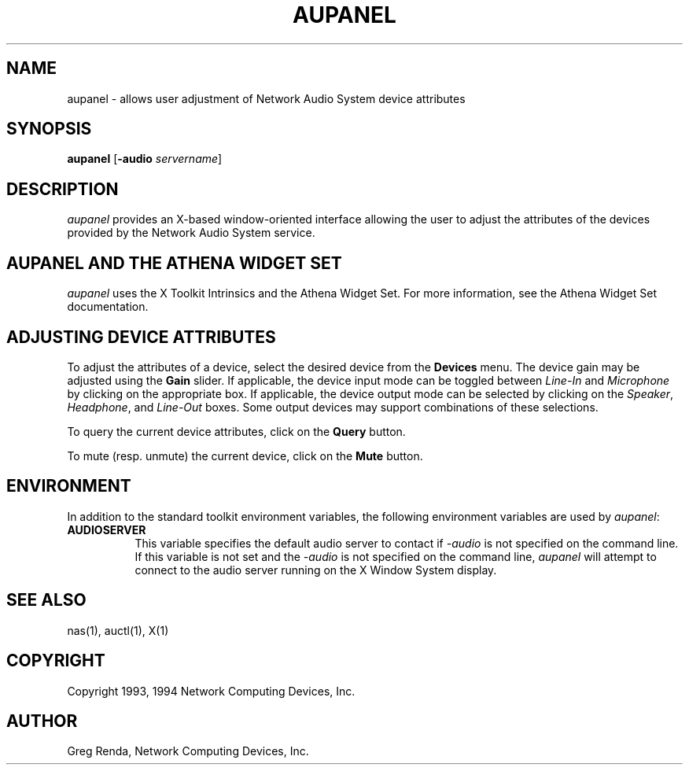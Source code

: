 .\" $NCDId: @(#)aupanel.man,v 1.7 1994/08/10 18:39:02 greg Exp $
.TH AUPANEL 1 "" ""
.SH NAME
aupanel \- allows user adjustment of Network Audio System device attributes
.IX aupanel#(1) "" "\fLaupanel\fP(1)"
.SH SYNOPSIS
\fBaupanel\fP [\fB\-audio\fP \fIservername\fP]
.SH DESCRIPTION
\fIaupanel\fP provides an X-based window-oriented interface allowing the user
to adjust the attributes of the devices provided by the Network Audio System service.
.SH AUPANEL AND THE ATHENA WIDGET SET
\fIaupanel\fP uses the X Toolkit Intrinsics and the Athena Widget Set.
For more information, see the Athena Widget Set documentation.
.SH ADJUSTING DEVICE ATTRIBUTES
To adjust the attributes of a device, select the desired device from
the \fBDevices\fP menu.  The device gain may be adjusted using the
\fBGain\fP slider.  If applicable, the device input mode can be
toggled between \fILine\-In\fP and \fIMicrophone\fP by clicking on the
appropriate box.  If applicable, the device output mode can be
selected by clicking on the \fISpeaker\fP, \fIHeadphone\fP, and
\fILine\-Out\fP boxes.  Some output devices may support combinations of
these selections.
.PP
To query the current device attributes, click on the \fBQuery\fP button.
.PP
To mute (resp. unmute) the current device, click on the \fBMute\fP button.
.SH ENVIRONMENT
In addition to the standard toolkit environment variables, the
following environment variables are used by \fIaupanel\fP:
.IP \fBAUDIOSERVER\fP 8
This variable specifies the default audio server to contact if \fI\-audio\fP
is not specified on the command line.  If this variable is not set and
the \fI\-audio\fP is not specified on the command line, \fIaupanel\fP
will attempt to connect to the audio server running on the
X Window System display.
.SH "SEE ALSO"
nas(1), auctl(1), X(1)
.SH COPYRIGHT
Copyright 1993, 1994 Network Computing Devices, Inc.
.SH AUTHOR
Greg Renda, Network Computing Devices, Inc.
